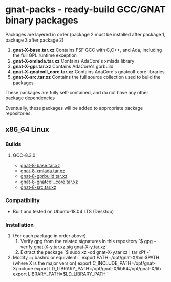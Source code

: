 #+OPTIONS: ^:nil
* gnat-packs - ready-build GCC/GNAT binary packages

  Packages are layered in order (package 2 must be installed after
  package 1, package 3 after package 2)
  1. *gnat-X-base.tar.xz*
     Contains FSF GCC with C,C++, and Ada, including the full GPL
     runtime exception
  2. *gnat-X-xmlada.tar.xz*
     Contains AdaCore's xmlada library
  3. *gnat-X-gpr.tar.xz*
     Contains AdaCore's gprbuild
  4. *gnat-X-gnatcoll_core.tar.xz*
     Contains AdaCore's gnatcoll-core libraries
  5. *gnat-X-src.tar.xz*
     Contains the full source collection used to build the packages

  These packages are fully self-contained, and do not have any other package dependencies

  Eventually, these packages will be added to appropriate package repositories.
     
** x86_64 Linux
*** Builds
   
**** GCC-8.3.0
     * [[https://gnat-packs.annexi-strayline.com/x86_64-linux-gnu/gnat-8-base.tar.xz][gnat-8-base.tar.xz]]
     * [[https://gnat-packs.annexi-strayline.com/x86_64-linux-gnu/gnat-8-xmlada.tar.xz][gnat-8-xmlada.tar.xz]]
     * [[https://gnat-packs.annexi-strayline.com/x86_64-linux-gnu/gnat-8-gprbuild.tar.xz][gnat-8-gprbuild.tar.xz]]
     * [[https://gnat-packs.annexi-strayline.com/x86_64-linux-gnu/gnat-8-gnatcoll_core.tar.xz][gnat-8-gnatcoll_core.tar.xz]]
     * [[https://gnat-packs.annexi-strayline.com/x86_64-linux-gnu/gnat-8-src.tar.xz][gnat-8-src.tar.xz]]

*** Compatibility
    * Built and tested on Ubuntu-18.04 LTS (Desktop)

*** Installation 
    1. (For each package in order above)
       1. Verify gpg from the related signatures in this repository
          `$ gpg --verify gnat-X-y.tar.xz.sig gnat-X-y.tar.xz`
       2. Extract the package
          `$ sudo xz -cd gnat-X-y.tar.xz | tar xPf -`
    2. Modify ~/.bashrc or equivilent:
       `
       export PATH=/opt/gnat-X/bin:$PATH (where X is the major version)
       export C_INCLUDE_PATH=/opt/gnat-X/include
       export LD_LIBRARY_PATH=/opt/gnat-X/lib64:/opt/gnat-X/lib
       export LIBRARY_PATH=$LD_LIBRARY_PATH
       `

    
    
